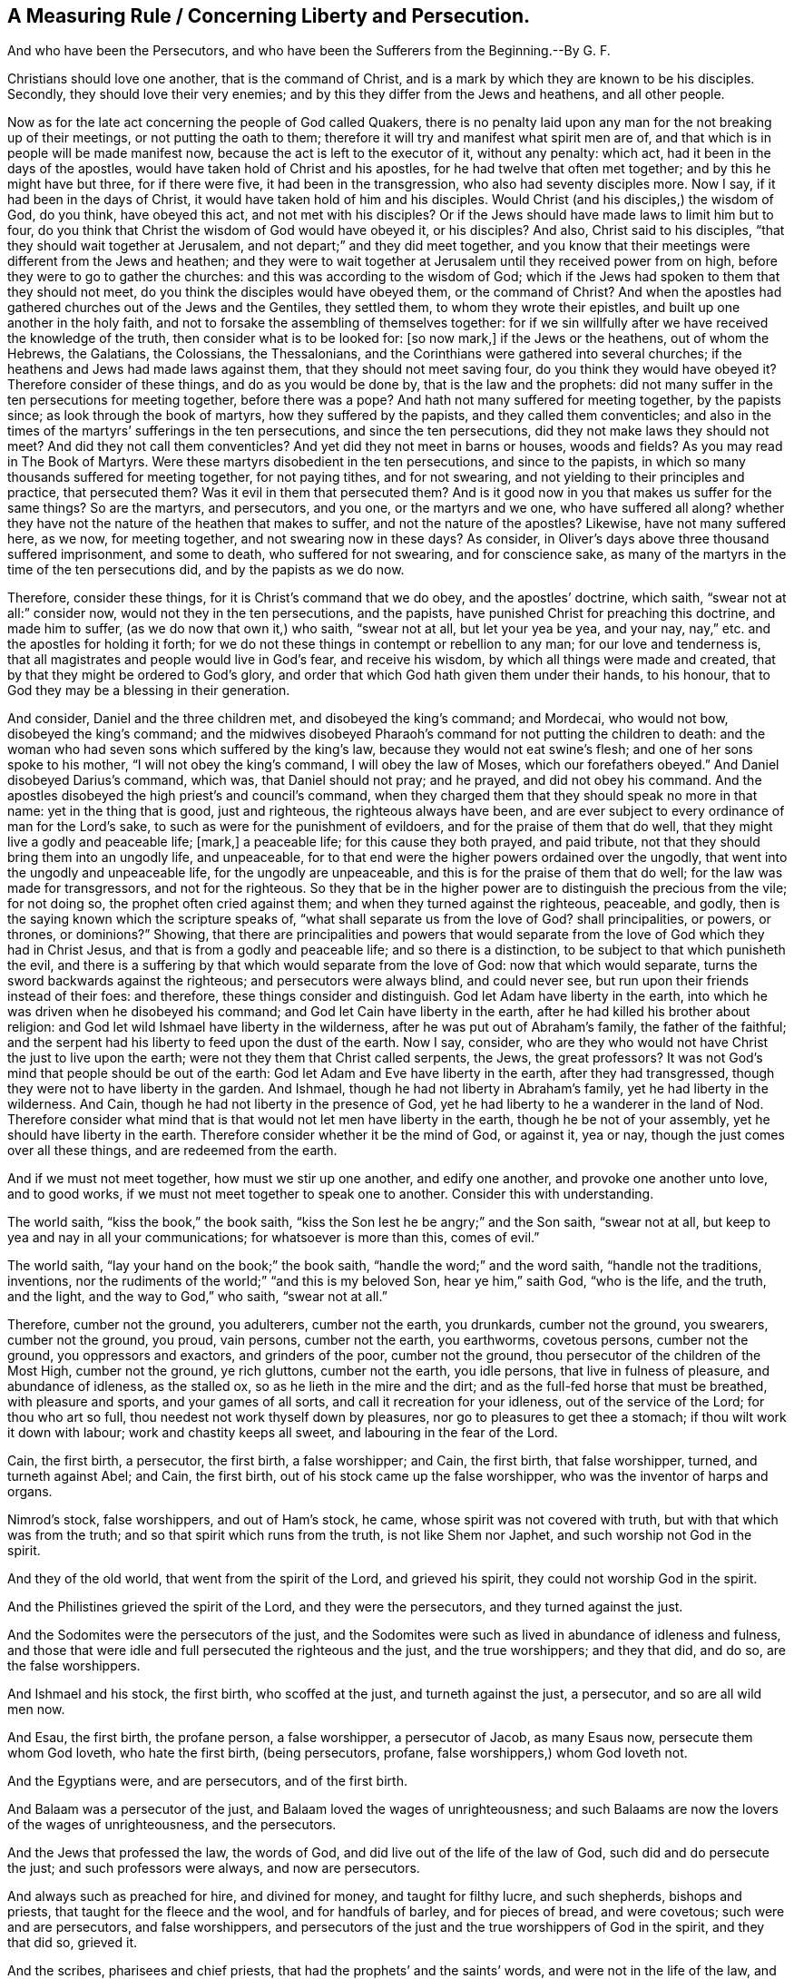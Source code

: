 == A Measuring Rule / Concerning Liberty and Persecution.

[.heading-continuation-blurb]
And who have been the Persecutors,
and who have been the Sufferers from the Beginning.--By G. F.

Christians should love one another, that is the command of Christ,
and is a mark by which they are known to be his disciples.
Secondly, they should love their very enemies;
and by this they differ from the Jews and heathens, and all other people.

Now as for the late act concerning the people of God called Quakers,
there is no penalty laid upon any man for the not breaking up of their meetings,
or not putting the oath to them;
therefore it will try and manifest what spirit men are of,
and that which is in people will be made manifest now,
because the act is left to the executor of it, without any penalty: which act,
had it been in the days of the apostles,
would have taken hold of Christ and his apostles,
for he had twelve that often met together; and by this he might have but three,
for if there were five, it had been in the transgression,
who also had seventy disciples more.
Now I say, if it had been in the days of Christ,
it would have taken hold of him and his disciples.
Would Christ (and his disciples,) the wisdom of God, do you think, have obeyed this act,
and not met with his disciples?
Or if the Jews should have made laws to limit him but to four,
do you think that Christ the wisdom of God would have obeyed it, or his disciples?
And also, Christ said to his disciples, "`that they should wait together at Jerusalem,
and not depart;`" and they did meet together,
and you know that their meetings were different from the Jews and heathen;
and they were to wait together at Jerusalem until they received power from on high,
before they were to go to gather the churches:
and this was according to the wisdom of God;
which if the Jews had spoken to them that they should not meet,
do you think the disciples would have obeyed them, or the command of Christ?
And when the apostles had gathered churches out of the Jews and the Gentiles,
they settled them, to whom they wrote their epistles,
and built up one another in the holy faith,
and not to forsake the assembling of themselves together:
for if we sin willfully after we have received the knowledge of the truth,
then consider what is to be looked for: +++[+++so now mark,]
if the Jews or the heathens, out of whom the Hebrews, the Galatians, the Colossians,
the Thessalonians, and the Corinthians were gathered into several churches;
if the heathens and Jews had made laws against them,
that they should not meet saving four, do you think they would have obeyed it?
Therefore consider of these things, and do as you would be done by,
that is the law and the prophets:
did not many suffer in the ten persecutions for meeting together,
before there was a pope?
And hath not many suffered for meeting together, by the papists since;
as look through the book of martyrs, how they suffered by the papists,
and they called them conventicles;
and also in the times of the martyrs`' sufferings in the ten persecutions,
and since the ten persecutions, did they not make laws they should not meet?
And did they not call them conventicles?
And yet did they not meet in barns or houses, woods and fields?
As you may read in The Book of Martyrs.
Were these martyrs disobedient in the ten persecutions, and since to the papists,
in which so many thousands suffered for meeting together, for not paying tithes,
and for not swearing, and not yielding to their principles and practice,
that persecuted them?
Was it evil in them that persecuted them?
And is it good now in you that makes us suffer for the same things?
So are the martyrs, and persecutors, and you one, or the martyrs and we one,
who have suffered all along?
whether they have not the nature of the heathen that makes to suffer,
and not the nature of the apostles?
Likewise, have not many suffered here, as we now, for meeting together,
and not swearing now in these days?
As consider, in Oliver`'s days above three thousand suffered imprisonment,
and some to death, who suffered for not swearing, and for conscience sake,
as many of the martyrs in the time of the ten persecutions did,
and by the papists as we do now.

Therefore, consider these things, for it is Christ`'s command that we do obey,
and the apostles`' doctrine, which saith, "`swear not at all:`" consider now,
would not they in the ten persecutions, and the papists,
have punished Christ for preaching this doctrine, and made him to suffer,
(as we do now that own it,) who saith, "`swear not at all, but let your yea be yea,
and your nay, nay,`" etc. and the apostles for holding it forth;
for we do not these things in contempt or rebellion to any man;
for our love and tenderness is,
that all magistrates and people would live in God`'s fear, and receive his wisdom,
by which all things were made and created,
that by that they might be ordered to God`'s glory,
and order that which God hath given them under their hands, to his honour,
that to God they may be a blessing in their generation.

And consider, Daniel and the three children met, and disobeyed the king`'s command;
and Mordecai, who would not bow, disobeyed the king`'s command;
and the midwives disobeyed Pharaoh`'s command for not putting the children to death:
and the woman who had seven sons which suffered by the king`'s law,
because they would not eat swine`'s flesh; and one of her sons spoke to his mother,
"`I will not obey the king`'s command, I will obey the law of Moses,
which our forefathers obeyed.`"
And Daniel disobeyed Darius`'s command, which was, that Daniel should not pray;
and he prayed, and did not obey his command.
And the apostles disobeyed the high priest`'s and council`'s command,
when they charged them that they should speak no more in that name:
yet in the thing that is good, just and righteous, the righteous always have been,
and are ever subject to every ordinance of man for the Lord`'s sake,
to such as were for the punishment of evildoers, and for the praise of them that do well,
that they might live a godly and peaceable life; +++[+++mark,]
a peaceable life; for this cause they both prayed, and paid tribute,
not that they should bring them into an ungodly life, and unpeaceable,
for to that end were the higher powers ordained over the ungodly,
that went into the ungodly and unpeaceable life, for the ungodly are unpeaceable,
and this is for the praise of them that do well; for the law was made for transgressors,
and not for the righteous.
So they that be in the higher power are to distinguish the precious from the vile;
for not doing so, the prophet often cried against them;
and when they turned against the righteous, peaceable, and godly,
then is the saying known which the scripture speaks of,
"`what shall separate us from the love of God?
shall principalities, or powers, or thrones, or dominions?`"
Showing,
that there are principalities and powers that would separate
from the love of God which they had in Christ Jesus,
and that is from a godly and peaceable life; and so there is a distinction,
to be subject to that which punisheth the evil,
and there is a suffering by that which would separate from the love of God:
now that which would separate, turns the sword backwards against the righteous;
and persecutors were always blind, and could never see,
but run upon their friends instead of their foes: and therefore,
these things consider and distinguish.
God let Adam have liberty in the earth,
into which he was driven when he disobeyed his command;
and God let Cain have liberty in the earth,
after he had killed his brother about religion:
and God let wild Ishmael have liberty in the wilderness,
after he was put out of Abraham`'s family, the father of the faithful;
and the serpent had his liberty to feed upon the dust of the earth.
Now I say, consider,
who are they who would not have Christ the just to live upon the earth;
were not they them that Christ called serpents, the Jews, the great professors?
It was not God`'s mind that people should be out of the earth:
God let Adam and Eve have liberty in the earth, after they had transgressed,
though they were not to have liberty in the garden.
And Ishmael, though he had not liberty in Abraham`'s family,
yet he had liberty in the wilderness.
And Cain, though he had not liberty in the presence of God,
yet he had liberty to he a wanderer in the land of Nod.
Therefore consider what mind that is that would not let men have liberty in the earth,
though he be not of your assembly, yet he should have liberty in the earth.
Therefore consider whether it be the mind of God, or against it, yea or nay,
though the just comes over all these things, and are redeemed from the earth.

And if we must not meet together, how must we stir up one another, and edify one another,
and provoke one another unto love, and to good works,
if we must not meet together to speak one to another.
Consider this with understanding.

The world saith, "`kiss the book,`" the book saith,
"`kiss the Son lest he be angry;`" and the Son saith, "`swear not at all,
but keep to yea and nay in all your communications; for whatsoever is more than this,
comes of evil.`"

The world saith, "`lay your hand on the book;`" the book saith,
"`handle the word;`" and the word saith, "`handle not the traditions, inventions,
nor the rudiments of the world;`" "`and this is my beloved Son, hear ye him,`" saith God,
"`who is the life, and the truth, and the light, and the way to God,`" who saith,
"`swear not at all.`"

Therefore, cumber not the ground, you adulterers, cumber not the earth, you drunkards,
cumber not the ground, you swearers, cumber not the ground, you proud, vain persons,
cumber not the earth, you earthworms, covetous persons, cumber not the ground,
you oppressors and exactors, and grinders of the poor, cumber not the ground,
thou persecutor of the children of the Most High, cumber not the ground,
ye rich gluttons, cumber not the earth, you idle persons,
that live in fulness of pleasure, and abundance of idleness, as the stalled ox,
so as he lieth in the mire and the dirt; and as the full-fed horse that must be breathed,
with pleasure and sports, and your games of all sorts,
and call it recreation for your idleness, out of the service of the Lord;
for thou who art so full, thou needest not work thyself down by pleasures,
nor go to pleasures to get thee a stomach; if thou wilt work it down with labour;
work and chastity keeps all sweet, and labouring in the fear of the Lord.

Cain, the first birth, a persecutor, the first birth, a false worshipper; and Cain,
the first birth, that false worshipper, turned, and turneth against Abel; and Cain,
the first birth, out of his stock came up the false worshipper,
who was the inventor of harps and organs.

Nimrod`'s stock, false worshippers, and out of Ham`'s stock, he came,
whose spirit was not covered with truth, but with that which was from the truth;
and so that spirit which runs from the truth, is not like Shem nor Japhet,
and such worship not God in the spirit.

And they of the old world, that went from the spirit of the Lord, and grieved his spirit,
they could not worship God in the spirit.

And the Philistines grieved the spirit of the Lord, and they were the persecutors,
and they turned against the just.

And the Sodomites were the persecutors of the just,
and the Sodomites were such as lived in abundance of idleness and fulness,
and those that were idle and full persecuted the righteous and the just,
and the true worshippers; and they that did, and do so, are the false worshippers.

And Ishmael and his stock, the first birth, who scoffed at the just,
and turneth against the just, a persecutor, and so are all wild men now.

And Esau, the first birth, the profane person, a false worshipper, a persecutor of Jacob,
as many Esaus now, persecute them whom God loveth, who hate the first birth,
(being persecutors, profane, false worshippers,) whom God loveth not.

And the Egyptians were, and are persecutors, and of the first birth.

And Balaam was a persecutor of the just, and Balaam loved the wages of unrighteousness;
and such Balaams are now the lovers of the wages of unrighteousness, and the persecutors.

And the Jews that professed the law, the words of God,
and did live out of the life of the law of God, such did and do persecute the just;
and such professors were always, and now are persecutors.

And always such as preached for hire, and divined for money, and taught for filthy lucre,
and such shepherds, bishops and priests, that taught for the fleece and the wool,
and for handfuls of barley, and for pieces of bread, and were covetous;
such were and are persecutors, and false worshippers,
and persecutors of the just and the true worshippers of God in the spirit,
and they that did so, grieved it.

And the scribes, pharisees and chief priests,
that had the prophets`' and the saints`' words, and were not in the life of the law,
and the prophets, and saints, and yet did profess their words,
such did and do persecute the just, them that be in the life of the saints.

And also, likewise, all christians that do profess the prophets`', and Christ`'s,
and the apostles`', and Moses`', and the saints`' words,
and are out of their life and spirit, are the false worshippers,
and are the persecutors of the just,
and that is the end of all the profession without the life
and the spirit of God that the saints dwell and walk in,
who are the true worshippers of God in the spirit and truth;
and such as are led by the spirit of God, they are the sons of God;
and the false worshippers are such as grieve the spirit of God,
and yet will get the saints`' words, and the sheep`'s clothing,
and not live in their life.

The first birth liveth in the kingdom of the world, in strife, a persecutor:
the first birth is a birth of strife,
and the second birth is heir of the kingdom of the Lord;
and the fruits of this birth is love, etc. therefore come out of the first birth,
to the second.

Cain, Ham, Nimrod, Ishmael, Esau, Balaam, Sodomites, Philistines, pharisees,
chief priests, Babylon; were not these envious, wild, profane, idle, covetous,
oppressors, persecutors, false worshippers?
And so you that be of the same nature, and of the same birth, was it not,
and is it not the first birth?
If it be so, know your own kindred, and come out of this kindred.

Scoffers, scorners, mockers, reproachers, revilers, brawlers, railers, envious men,
do you profess God and Christ?
these be all evil weeds, and cumbers God`'s ground.
The Babylonians were and are persecutors of the just, and the true worshippers of God;
and the Babylonians build up, and throw down, who be out of the standing power,
life and spirit of God, which the apostles and we are in;
and so are not upon the rock Christ Jesus, upon which we are, that changeth not.

G+++.+++ F.
